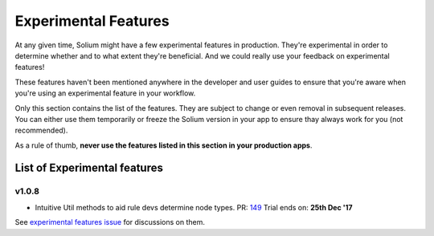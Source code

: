 #####################
Experimental Features
#####################

At any given time, Solium might have a few experimental features in production. They're experimental in order to determine whether and to what extent they're beneficial. And we could really use your feedback on experimental features!

These features haven't been mentioned anywhere in the developer and user guides to ensure that you're aware when you're using an experimental feature in your workflow.

Only this section contains the list of the features. They are subject to change or even removal in subsequent releases. You can either use them temporarily or freeze the Solium version in your app to ensure thay always work for you (not recommended).

As a rule of thumb, **never use the features listed in this section in your production apps**.


.. index:: list of experimental features

*****************************
List of Experimental features
*****************************

v1.0.8
======

- Intuitive Util methods to aid rule devs determine node types. PR: `149 <https://github.com/duaraghav8/Solium/pull/149>`_ Trial ends on: **25th Dec '17**


See `experimental features issue <https://github.com/duaraghav8/Solium/issues/150>`_ for discussions on them.